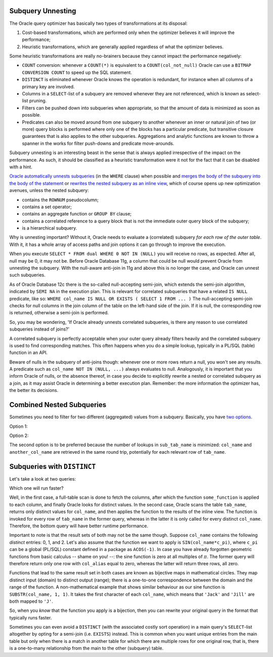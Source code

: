 ﻿.. _sql-subqueries-unnesting:
 
Subquery Unnesting
------------------
The Oracle query optimizer has basically two types of transformations at its disposal:
 
#. Cost-based transformations, which are performed only when the optimizer believes it will improve the performance;
#. Heuristic transformations, which are generally applied regardless of what the optimizer believes.
 
Some heuristic transformations are really no-brainers because they cannot impact the performance negatively:
 
* ``COUNT`` conversion: whenever a ``COUNT(*)`` is equivalent to a ``COUNT(col_not_null)`` Oracle can use a ``BITMAP CONVERSION COUNT`` to speed up the SQL statement.
* ``DISTINCT`` is eliminated whenever Oracle knows the operation is redundant, for instance when all columns of a primary key are involved.
* Columns in a ``SELECT``-list of a subquery are removed whenever they are not referenced, which is known as select-list pruning.
* Filters can be pushed down into subqueries when appropriate, so that the amount of data is minimized as soon as possible.
* Predicates can also be moved around from one subquery to another whenever an inner or natural join of two (or more) query blocks is performed where only one of the blocks has a particular predicate, but transitive closure guarantees that is also applies to the other subqueries.
  Aggregations and analytic functions are known to throw a spanner in the works for filter push-downs and predicate move-arounds.
 
Subquery unnesting is an interesting beast in the sense that is always applied irrespective of the impact on the performance.
As such, it should be classified as a heuristic transformation were it not for the fact that it can be disabled with a hint.
 
`Oracle automatically unnests subqueries`_ (in the ``WHERE`` clause) when possible and `merges the body of the subquery into the body of the statement`_ or `rewrites the nested subquery as an inline view`_, which of course opens up new optimization avenues, unless the nested subquery:
 
* contains the ``ROWNUM`` pseudocolumn;
* contains a set operator;
* contains an aggregate function or ``GROUP BY`` clause;
* contains a correlated reference to a query block that is not the immediate outer query block of the subquery;
* is a hierarchical subquery.
 
Why is unnesting important?
Without it, Oracle needs to evaluate a (correlated) subquery *for each row of the outer table*.
With it, it has a whole array of access paths and join options it can go through to improve the execution.
 
When you execute ``SELECT * FROM dual WHERE 0 NOT IN (NULL)`` you will receive no rows, as expected.
After all, null may be 0, it may not be.
Before Oracle Database 11g, a column that could be null would prevent Oracle from unnesting the subquery.
With the null-aware anti-join in 11g and above this is no longer the case, and Oracle can unnest such subqueries.
 
As of Oracle Database 12c there is the so-called null-accepting semi-join, which extends the semi-join algorithm, indicated by ``SEMI NA`` in the execution plan.
This is relevant for correlated subqueries that have a related ``IS NULL`` predicate, like so: ``WHERE col_name IS NULL OR EXISTS ( SELECT 1 FROM ... )``
The null-accepting semi-join checks for null columns in the join column of the table on the left-hand side of the join.
If it is null, the corresponding row is returned, otherwise a semi-join is performed.
 
So, you may be wondering, 'If Oracle already unnests correlated subqueries, is there any reason to use correlated subqueries instead of joins?'

A correlated subquery is perfectly acceptable when your outer query already filters heavily and the correlated subquery is used to find corresponding matches.
This often happens when you do a simple lookup, typically in a PL/SQL (table) function in an API.
 
Beware of nulls in the subquery of anti-joins though: whenever one or more rows return a null, you won't see any results.
A predicate such as ``col_name NOT IN (NULL, ...)`` always evaluates to null.
Analogously, it is important that you inform Oracle of nulls, or the absence thereof, in case you decide to explicitly rewrite a nested or correlated subquery as a join, as it may assist Oracle in determining a better execution plan.
Remember: the more information the optimizer has, the better its decisions.
 
Combined Nested Subqueries
--------------------------
Sometimes you need to filter for two different (aggregated) values from a subquery.
Basically, you have `two options`_.
 
Option 1:
 
.. code-block:: sql
   :linenos:
 
    SELECT
      ...
    FROM
      tab_name
    WHERE
      col_name = ( SELECT ... FROM sub_tab_name ... )
    AND another_col_name = ( SELECT ... FROM sub_tab_name ... );
 
Option 2:

.. code-block:: sql
   :linenos:
 
    SELECT
      ...
    FROM
      tab_name
    WHERE
      ( col_name, another_col_name ) =
      (
        SELECT aggregation(...), another_aggregation(...) FROM sub_tab_name ...
      );
 
The second option is to be preferred because the number of lookups in ``sub_tab_name`` is minimized: ``col_name`` and ``another_col_name`` are retrieved in the same round trip, potentially for each relevant row of ``tab_name``.
 
Subqueries with ``DISTINCT``
----------------------------
Let's take a look at two queries:
 
.. code-block:: sql
   :linenos:
 
    SELECT
      DISTINCT
      some_fancy_function(col_name) AS col_alias
    FROM
      tab_name;
 
.. code-block:: sql
   :linenos:
     
    SELECT
      some_fancy_function(col_name) AS col_alias
    FROM
      (
        SELECT DISTINCT col_name FROM tab_name
      );
 
Which one will run faster?
 
Well, in the first case, a full-table scan is done to fetch the columns, after which the function ``some_function`` is applied to each column, and finally Oracle looks for distinct values.
In the second case, Oracle scans the table ``tab_name``, returns only distinct values for ``col_name``, and then applies the function to the results of the inline view.
The function is invoked for every row of ``tab_name`` in the former query, whereas in the latter it is only called for every distinct ``col_name``.
Therefore, the bottom query will have better runtime performance.
 
Important to note is that the result sets of both may not be the same though.
Suppose ``col_name`` contains the following *distinct* entries: 0, 1, and 2.
Let's also assume that the function we want to apply is ``SIN(col_name*c_pi)``, where ``c_pi`` can be a global (PL/SQL) constant defined in a package as ``ACOS(-1)``.
In case you have already forgotten geometric functions from basic calculus -- shame on you! --: the sine function is zero at all multiples of :math:`{\pi}`.
The former query will therefore return only one row with ``col_alias`` equal to zero, whereas the latter will return three rows, all zero.
 
Functions that lead to the same result set in both cases are known as bijective maps in mathematical circles.
They map distinct input (domain) to distinct output (range); there is a one-to-one correspondence between the domain and the range of the function.
A non-mathematical example that shows similar behaviour as our sine function is ``SUBSTR(col_name, 1, 1)``.
It takes the first character of each ``col_name``, which means that ``'Jack'`` and ``'Jill'`` are both mapped to ``'J'``.
 
So, when you *know* that the function you apply is a bijection, then you can rewrite your original query in the format that typically runs faster.
 
Sometimes you can even avoid a ``DISTINCT`` (with the associated costly sort operation) in a main query's ``SELECT``-list altogether by opting for a semi-join (i.e. ``EXISTS``) instead.
This is common when you want unique entries from the main table but only when there is a match in another table for which there are multiple rows for one original row, that is, there is a one-to-many relationship from the main to the other (subquery) table.

.. _`Oracle automatically unnests subqueries`: http://blogs.oracle.com/optimizer/entry/optimizer_transformations_subquery_unesting_part_2
.. _`merges the body of the subquery into the body of the statement`: http://docs.oracle.com/database/121/SQLRF/queries008.htm#SQLRF52358
.. _`rewrites the nested subquery as an inline view`: http://blogs.oracle.com/optimizer/entry/optimizer_transformations_subquery_unesting_part_1
.. _`two options`: http://www.akadia.com/services/ora_query_tuning.html